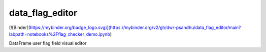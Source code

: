 ===============================
data_flag_editor
===============================
[![Binder](https://mybinder.org/badge_logo.svg)](https://mybinder.org/v2/gh/dwr-psandhu/data_flag_editor/main?labpath=notebooks%2Fflag_checker_demo.ipynb)

DataFrame user flag field visual editor 
